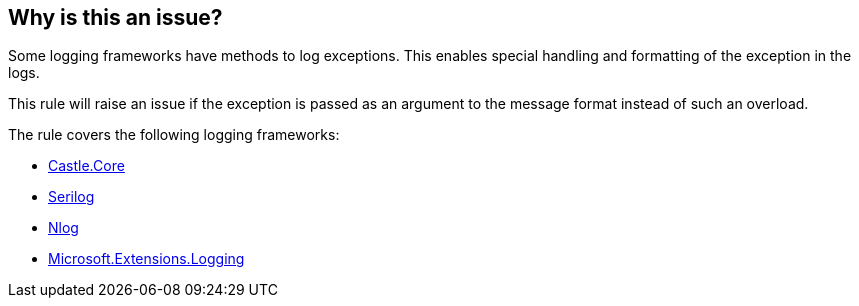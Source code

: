 == Why is this an issue?

Some logging frameworks have methods to log exceptions. This enables special handling and formatting of the exception in the logs.

This rule will raise an issue if the exception is passed as an argument to the message format instead of such an overload.

The rule covers the following logging frameworks:

* https://www.nuget.org/packages/Castle.Core[Castle.Core]
* https://www.nuget.org/packages/Serilog[Serilog]
* https://www.nuget.org/packages/NLog[Nlog]
* https://www.nuget.org/packages/Microsoft.Extensions.Logging[Microsoft.Extensions.Logging]